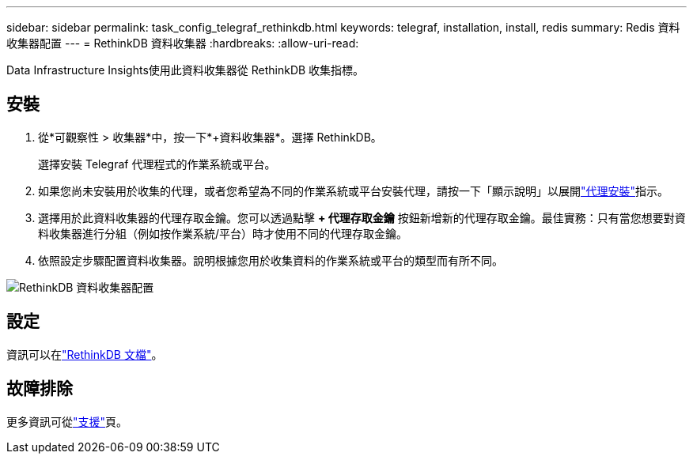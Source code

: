 ---
sidebar: sidebar 
permalink: task_config_telegraf_rethinkdb.html 
keywords: telegraf, installation, install, redis 
summary: Redis 資料收集器配置 
---
= RethinkDB 資料收集器
:hardbreaks:
:allow-uri-read: 


[role="lead"]
Data Infrastructure Insights使用此資料收集器從 RethinkDB 收集指標。



== 安裝

. 從*可觀察性 > 收集器*中，按一下*+資料收集器*。選擇 RethinkDB。
+
選擇安裝 Telegraf 代理程式的作業系統或平台。

. 如果您尚未安裝用於收集的代理，或者您希望為不同的作業系統或平台安裝代理，請按一下「顯示說明」以展開link:task_config_telegraf_agent.html["代理安裝"]指示。
. 選擇用於此資料收集器的代理存取金鑰。您可以透過點擊 *+ 代理存取金鑰* 按鈕新增新的代理存取金鑰。最佳實務：只有當您想要對資料收集器進行分組（例如按作業系統/平台）時才使用不同的代理存取金鑰。
. 依照設定步驟配置資料收集器。說明根據您用於收集資料的作業系統或平台的類型而有所不同。


image:RethinkDBDCConfigWindows.png["RethinkDB 資料收集器配置"]



== 設定

資訊可以在link:https://www.rethinkdb.com/docs/["RethinkDB 文檔"]。



== 故障排除

更多資訊可從link:concept_requesting_support.html["支援"]頁。
